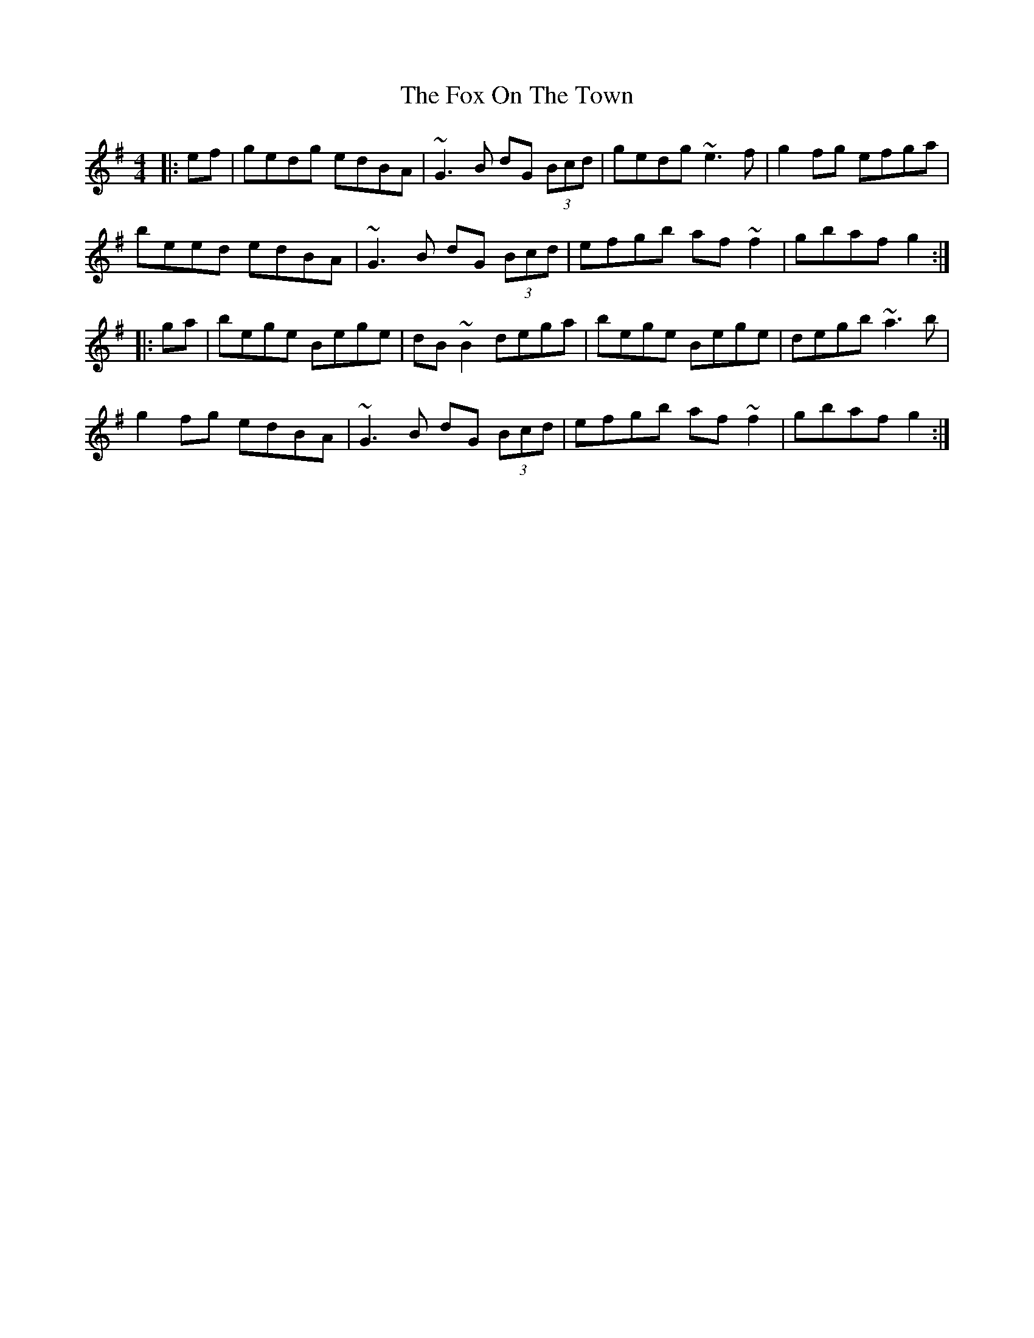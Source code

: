 X: 13895
T: Fox On The Town, The
R: reel
M: 4/4
K: Gmajor
|:ef|gedg edBA|~G3B dG (3Bcd|gedg ~e3f|g2fg efga|
beed edBA|~G3B dG (3Bcd|efgb af~f2|gbaf g2:|
|:ga|bege Bege|dB~B2 dega|bege Bege|degb ~a3b|
g2fg edBA|~G3B dG (3Bcd|efgb af~f2|gbaf g2:|

